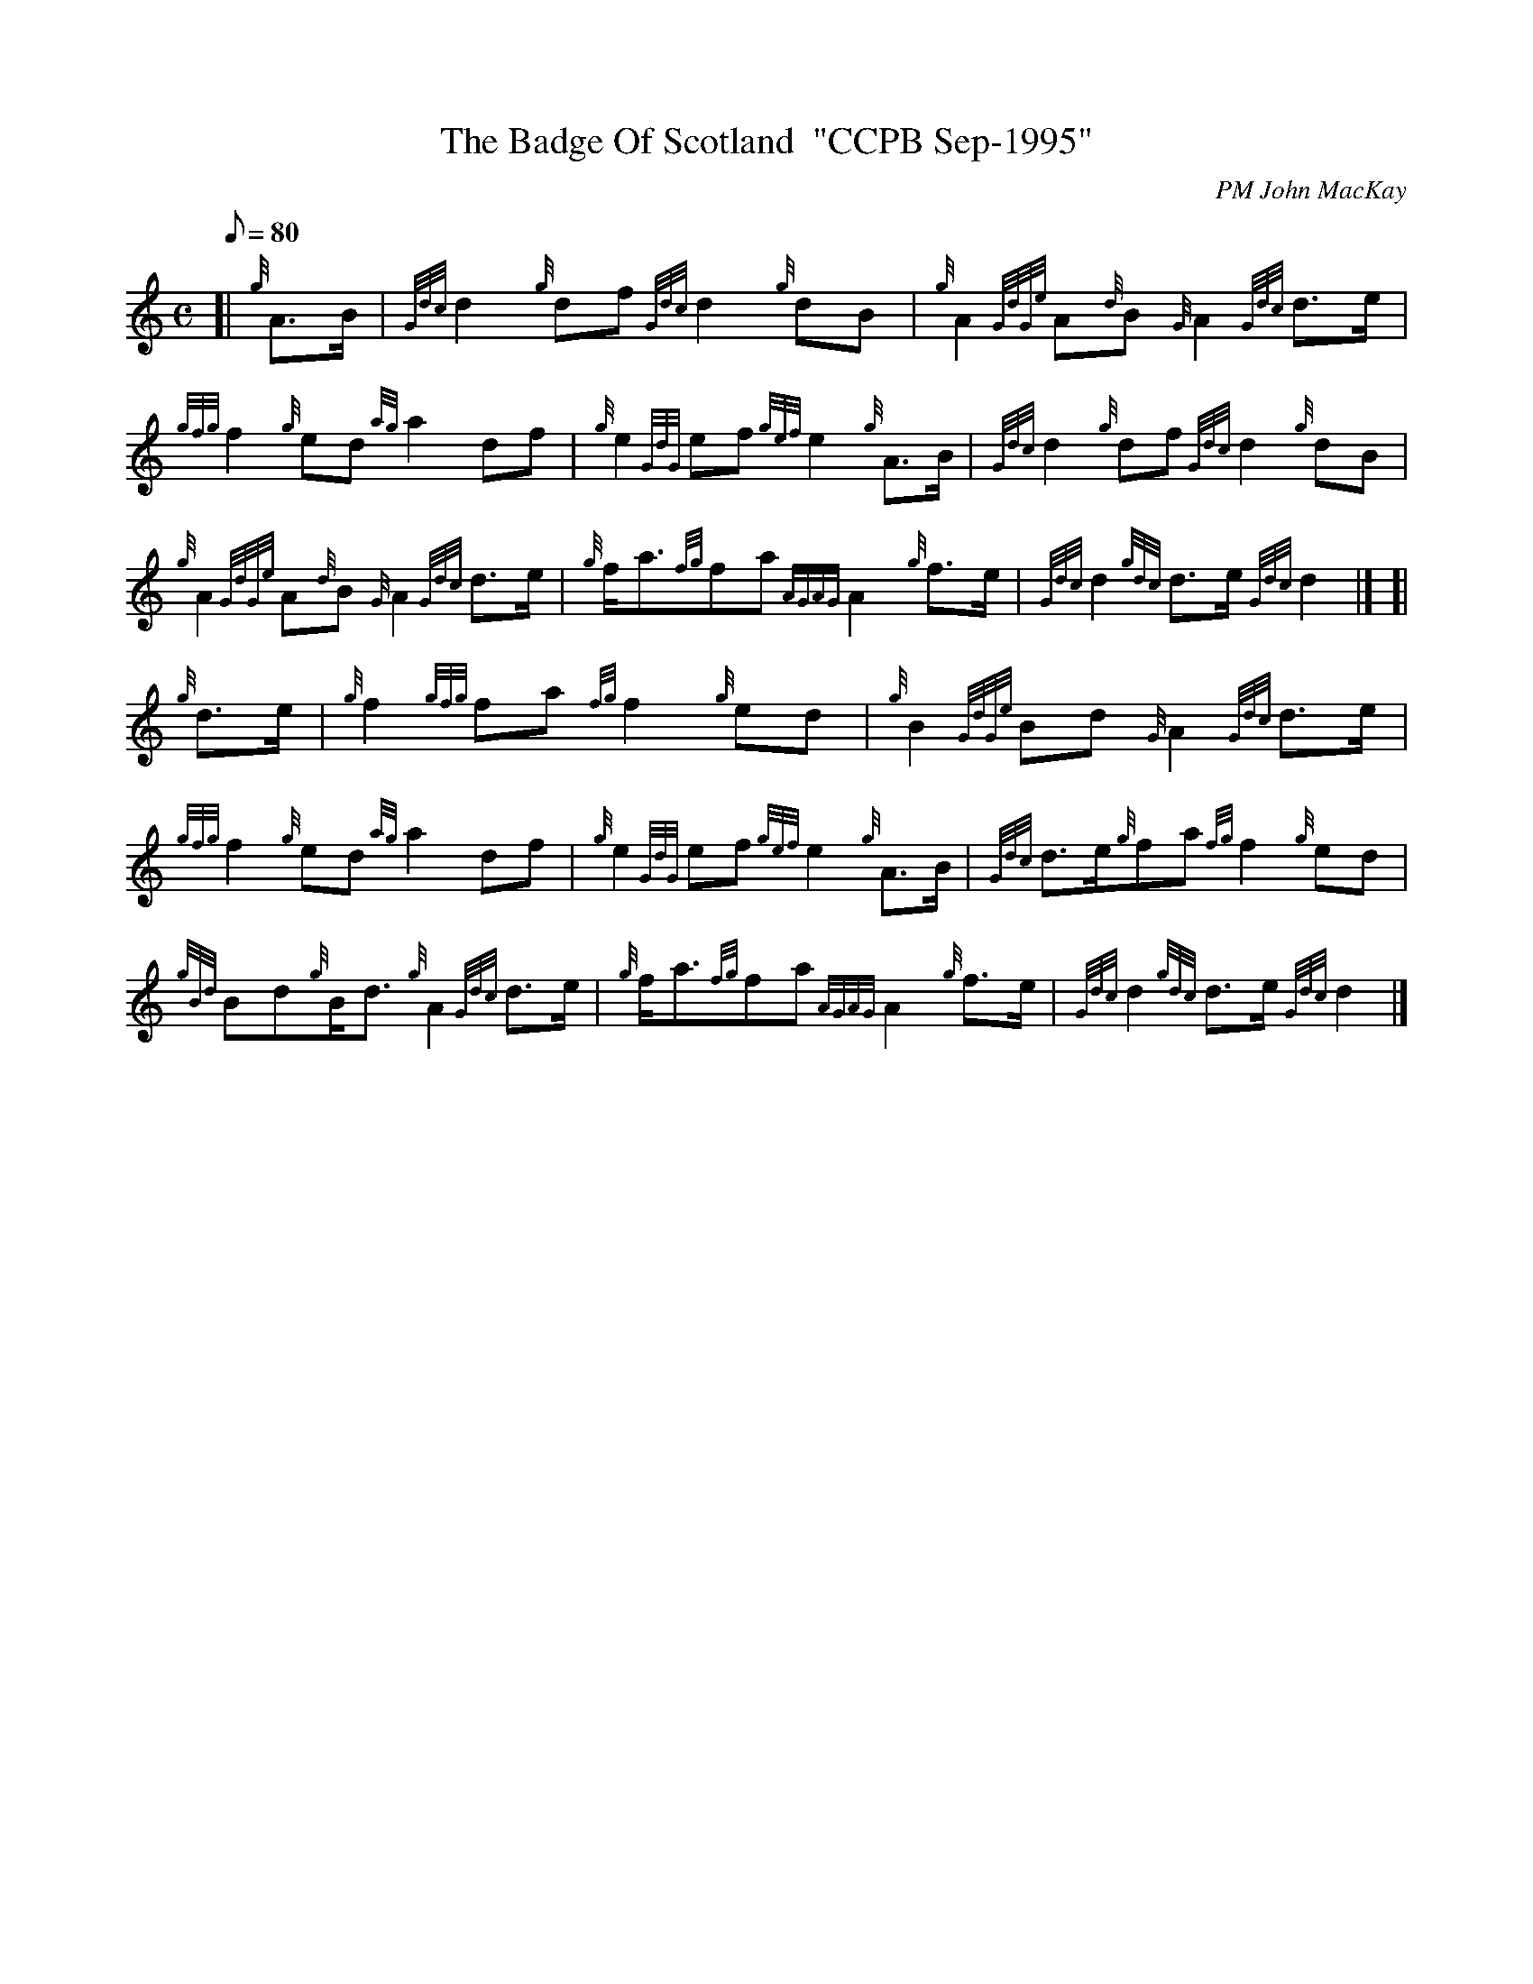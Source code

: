 X: 1
T:The Badge Of Scotland  "CCPB Sep-1995"
M:C
L:1/8
Q:80
C:PM John MacKay
S:March
K:HP
[| {g}A3/2B/2|
{Gdc}d2{g}df{Gdc}d2{g}dB|
{g}A2{GdGe}A{d}B{G}A2{Gdc}d3/2e/2|  !
{gfg}f2{g}ed{ag}a2df|
{g}e2{GdG}ef{gef}e2{g}A3/2B/2|
{Gdc}d2{g}df{Gdc}d2{g}dB|  !
{g}A2{GdGe}A{d}B{G}A2{Gdc}d3/2e/2|
{g}f/2a3/2{fg}fa{AGAG}A2{g}f3/2e/2|
{Gdc}d2{gdc}d3/2e/2{Gdc}d2|] [|  !
{g}d3/2e/2|
{g}f2{gfg}fa{fg}f2{g}ed|
{g}B2{GdGe}Bd{G}A2{Gdc}d3/2e/2|  !
{gfg}f2{g}ed{ag}a2df|
{g}e2{GdG}ef{gef}e2{g}A3/2B/2|
{Gdc}d3/2e/2{g}fa{fg}f2{g}ed|  !
{gBd}Bd{g}B/2d3/2{g}A2{Gdc}d3/2e/2|
{g}f/2a3/2{fg}fa{AGAG}A2{g}f3/2e/2|
{Gdc}d2{gdc}d3/2e/2{Gdc}d2|]  !
